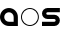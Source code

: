 SplineFontDB: 3.0
FontName: Phibonacci
FullName: Phibonacci
FamilyName: Phibonacci
Weight: Black
Copyright: Created with FontForge 2.0 (http://fontforge.sf.net)
UComments: "2013-7-11: Created." 
Version: 001.000
ItalicAngle: 0
UnderlinePosition: -621.627
UnderlineWidth: 131.928
Ascent: 2584
Descent: 987
LayerCount: 2
Layer: 0 0 "Back"  1
Layer: 1 0 "Fore"  0
XUID: [1021 529 10773 28408]
OS2Version: 0
OS2_WeightWidthSlopeOnly: 0
OS2_UseTypoMetrics: 1
CreationTime: 1373607114
ModificationTime: 1376855825
OS2TypoAscent: 0
OS2TypoAOffset: 1
OS2TypoDescent: 0
OS2TypoDOffset: 1
OS2TypoLinegap: 0
OS2WinAscent: 0
OS2WinAOffset: 1
OS2WinDescent: 0
OS2WinDOffset: 1
HheadAscent: 0
HheadAOffset: 1
HheadDescent: 0
HheadDOffset: 1
OS2Vendor: 'PfEd'
MarkAttachClasses: 1
DEI: 91125
Encoding: UnicodeFull
UnicodeInterp: none
NameList: Adobe Glyph List
DisplaySize: -36
AntiAlias: 1
FitToEm: 1
WinInfo: 25 25 7
BeginPrivate: 0
EndPrivate
Grid
1508 3166 m 0
 1508 -3975 l 0
89 3166 m 0
 89 -3975 l 0
-3571 -898 m 0
 7142 -898 l 0
-3571 89 m 0
 7142 89 l 0
-3571 2495 m 0
 7142 2495 l 0
-3571 1508 m 0
 7142 1508 l 0
0 3166 m 0
 0 -3975 l 0
-3571 2584 m 0
 7142 2584 l 0
-3571 -987 m 0
 7142 -987 l 0
-3571 0 m 0
 7142 0 l 0
-3571 1597 m 0
 7142 1597 l 0
1597 3166 m 0
 1597 -3975 l 0
EndSplineSet
BeginChars: 1114112 68

StartChar: uni0000
Encoding: 0 0 0
Width: 1000
VWidth: 0
LayerCount: 2
Colour: 0
EndChar

StartChar: uni0001
Encoding: 1 1 1
Width: 1000
VWidth: 0
LayerCount: 2
Colour: 0
EndChar

StartChar: uni0002
Encoding: 2 2 2
Width: 1000
VWidth: 0
LayerCount: 2
Colour: 0
EndChar

StartChar: uni0003
Encoding: 3 3 3
Width: 1000
VWidth: 0
LayerCount: 2
Colour: 0
EndChar

StartChar: uni0004
Encoding: 4 4 4
Width: 1000
VWidth: 0
LayerCount: 2
Colour: 0
EndChar

StartChar: uni0005
Encoding: 5 5 5
Width: 1000
VWidth: 0
LayerCount: 2
Colour: 0
EndChar

StartChar: uni0006
Encoding: 6 6 6
Width: 1000
VWidth: 0
LayerCount: 2
Colour: 0
EndChar

StartChar: uni0007
Encoding: 7 7 7
Width: 1000
VWidth: 0
LayerCount: 2
Colour: 0
EndChar

StartChar: uni0008
Encoding: 8 8 8
Width: 1000
VWidth: 0
LayerCount: 2
Colour: 0
EndChar

StartChar: uni0009
Encoding: 9 9 9
Width: 1000
VWidth: 0
LayerCount: 2
Colour: 0
EndChar

StartChar: uni000A
Encoding: 10 10 10
Width: 1000
VWidth: 0
LayerCount: 2
Colour: 0
EndChar

StartChar: uni000B
Encoding: 11 11 11
Width: 1000
VWidth: 0
LayerCount: 2
Colour: 0
EndChar

StartChar: uni000C
Encoding: 12 12 12
Width: 1000
VWidth: 0
LayerCount: 2
Colour: 0
EndChar

StartChar: uni000D
Encoding: 13 13 13
Width: 1000
VWidth: 0
LayerCount: 2
Colour: 0
EndChar

StartChar: uni000E
Encoding: 14 14 14
Width: 1000
VWidth: 0
LayerCount: 2
Colour: 0
EndChar

StartChar: uni000F
Encoding: 15 15 15
Width: 1000
VWidth: 0
LayerCount: 2
Colour: 0
EndChar

StartChar: uni0010
Encoding: 16 16 16
Width: 1000
VWidth: 0
LayerCount: 2
Colour: 0
EndChar

StartChar: uni0011
Encoding: 17 17 17
Width: 1000
VWidth: 0
LayerCount: 2
Colour: 0
EndChar

StartChar: uni0012
Encoding: 18 18 18
Width: 1000
VWidth: 0
LayerCount: 2
Colour: 0
EndChar

StartChar: uni0013
Encoding: 19 19 19
Width: 1000
VWidth: 0
LayerCount: 2
Colour: 0
EndChar

StartChar: uni0014
Encoding: 20 20 20
Width: 1000
VWidth: 0
LayerCount: 2
Colour: 0
EndChar

StartChar: uni0015
Encoding: 21 21 21
Width: 1000
VWidth: 0
LayerCount: 2
Colour: 0
EndChar

StartChar: uni0016
Encoding: 22 22 22
Width: 1000
VWidth: 0
LayerCount: 2
Colour: 0
EndChar

StartChar: uni0017
Encoding: 23 23 23
Width: 1000
VWidth: 0
LayerCount: 2
Colour: 0
EndChar

StartChar: uni0018
Encoding: 24 24 24
Width: 1000
VWidth: 0
LayerCount: 2
Colour: 0
EndChar

StartChar: uni0019
Encoding: 25 25 25
Width: 1000
VWidth: 0
LayerCount: 2
Colour: 0
EndChar

StartChar: uni001A
Encoding: 26 26 26
Width: 1000
VWidth: 0
LayerCount: 2
Colour: 0
EndChar

StartChar: uni001B
Encoding: 27 27 27
Width: 1000
VWidth: 0
LayerCount: 2
Colour: 0
EndChar

StartChar: uni001C
Encoding: 28 28 28
Width: 1000
VWidth: 0
LayerCount: 2
Colour: 0
EndChar

StartChar: uni001D
Encoding: 29 29 29
Width: 1000
VWidth: 0
LayerCount: 2
Colour: 0
EndChar

StartChar: uni001E
Encoding: 30 30 30
Width: 1000
VWidth: 0
LayerCount: 2
Colour: 0
EndChar

StartChar: uni007F
Encoding: 127 127 31
Width: 1000
VWidth: 0
LayerCount: 2
Colour: 0
EndChar

StartChar: uni0080
Encoding: 128 128 32
Width: 1000
VWidth: 0
LayerCount: 2
Colour: 0
EndChar

StartChar: uni0081
Encoding: 129 129 33
Width: 1000
VWidth: 0
LayerCount: 2
Colour: 0
EndChar

StartChar: uni0082
Encoding: 130 130 34
Width: 1000
VWidth: 0
LayerCount: 2
Colour: 0
EndChar

StartChar: uni0083
Encoding: 131 131 35
Width: 1000
VWidth: 0
LayerCount: 2
Colour: 0
EndChar

StartChar: uni0084
Encoding: 132 132 36
Width: 1000
VWidth: 0
LayerCount: 2
Colour: 0
EndChar

StartChar: uni0085
Encoding: 133 133 37
Width: 1000
VWidth: 0
LayerCount: 2
Colour: 0
EndChar

StartChar: uni0086
Encoding: 134 134 38
Width: 1000
VWidth: 0
LayerCount: 2
Colour: 0
EndChar

StartChar: uni0087
Encoding: 135 135 39
Width: 1000
VWidth: 0
LayerCount: 2
Colour: 0
EndChar

StartChar: uni0088
Encoding: 136 136 40
Width: 1000
VWidth: 0
LayerCount: 2
Colour: 0
EndChar

StartChar: uni0089
Encoding: 137 137 41
Width: 1000
VWidth: 0
LayerCount: 2
Colour: 0
EndChar

StartChar: uni008A
Encoding: 138 138 42
Width: 1000
VWidth: 0
LayerCount: 2
Colour: 0
EndChar

StartChar: uni008B
Encoding: 139 139 43
Width: 1000
VWidth: 0
LayerCount: 2
Colour: 0
EndChar

StartChar: uni008C
Encoding: 140 140 44
Width: 1000
VWidth: 0
LayerCount: 2
Colour: 0
EndChar

StartChar: uni008D
Encoding: 141 141 45
Width: 1000
VWidth: 0
LayerCount: 2
Colour: 0
EndChar

StartChar: uni008E
Encoding: 142 142 46
Width: 1000
VWidth: 0
LayerCount: 2
Colour: 0
EndChar

StartChar: uni008F
Encoding: 143 143 47
Width: 1000
VWidth: 0
LayerCount: 2
Colour: 0
EndChar

StartChar: uni0090
Encoding: 144 144 48
Width: 1000
VWidth: 0
LayerCount: 2
Colour: 0
EndChar

StartChar: uni0091
Encoding: 145 145 49
Width: 1000
VWidth: 0
LayerCount: 2
Colour: 0
EndChar

StartChar: uni0092
Encoding: 146 146 50
Width: 1000
VWidth: 0
LayerCount: 2
Colour: 0
EndChar

StartChar: uni0093
Encoding: 147 147 51
Width: 1000
VWidth: 0
LayerCount: 2
Colour: 0
EndChar

StartChar: uni0094
Encoding: 148 148 52
Width: 1000
VWidth: 0
LayerCount: 2
Colour: 0
EndChar

StartChar: uni0095
Encoding: 149 149 53
Width: 1000
VWidth: 0
LayerCount: 2
Colour: 0
EndChar

StartChar: uni0096
Encoding: 150 150 54
Width: 1000
VWidth: 0
LayerCount: 2
Colour: 0
EndChar

StartChar: uni0097
Encoding: 151 151 55
Width: 1000
VWidth: 0
LayerCount: 2
Colour: 0
EndChar

StartChar: uni0098
Encoding: 152 152 56
Width: 1000
VWidth: 0
LayerCount: 2
Colour: 0
EndChar

StartChar: uni0099
Encoding: 153 153 57
Width: 1000
VWidth: 0
LayerCount: 2
Colour: 0
EndChar

StartChar: uni009A
Encoding: 154 154 58
Width: 1000
VWidth: 0
LayerCount: 2
Colour: 0
EndChar

StartChar: uni009B
Encoding: 155 155 59
Width: 1000
VWidth: 0
LayerCount: 2
Colour: 0
EndChar

StartChar: uni009C
Encoding: 156 156 60
Width: 1000
VWidth: 0
LayerCount: 2
Colour: 0
EndChar

StartChar: uni009D
Encoding: 157 157 61
Width: 1000
VWidth: 0
LayerCount: 2
Colour: 0
EndChar

StartChar: uni009E
Encoding: 158 158 62
Width: 1000
VWidth: 0
LayerCount: 2
Colour: 0
EndChar

StartChar: uni009F
Encoding: 159 159 63
Width: 1000
VWidth: 0
LayerCount: 2
Colour: 0
EndChar

StartChar: uni001F
Encoding: 31 31 64
Width: 1000
VWidth: 0
LayerCount: 2
Colour: 0
EndChar

StartChar: a
Encoding: 97 97 65
Width: 1830
VWidth: 0
Flags: HW
LayerCount: 2
Fore
SplineSet
377 798 m 0
 377 565 566 377 799 377 c 2
 1220 377 l 1
 1220 798 l 2
 1220 1031 1032 1220 799 1220 c 0
 566 1220 377 1031 377 798 c 0
0 798 m 0
 0 1239 357 1597 798 1597 c 0
 1239 1597 1597 1239 1597 798 c 2
 1597 0 l 1
 798 0 l 2
 357 0 0 357 0 798 c 0
EndSplineSet
EndChar

StartChar: s
Encoding: 115 115 66
Width: 1830
VWidth: 0
Flags: HW
LayerCount: 2
Back
SplineSet
0 0 m 29
 1597 1597 l 29
610 494 m 4
 610 766 831 987 1103 987 c 4
 1375 987 1597 766 1597 494 c 4
 1597 222 1375 0 1103 0 c 4
 831 0 610 222 610 494 c 4
  Spiro
    610 494 o
    677.242 742.485 o
    854.515 919.758 o
    1103 987 o
    1351.74 919.758 o
    1529.5 742.485 o
    1597 494 o
    1529.5 245.257 o
    1351.74 67.5008 o
    1103 0 o
    854.515 67.5008 o
    677.242 245.257 o
    0 0 z
  EndSpiro
987 1103 m 4
 987 831 766 610 494 610 c 4
 222 610 0 831 0 1103 c 4
 0 1375 222 1597 494 1597 c 4
 766 1597 987 1375 987 1103 c 4
  Spiro
    987 1103 o
    919.758 854.515 o
    742.485 677.242 o
    494 610 o
    245.257 677.242 o
    67.5008 854.515 o
    0 1103 o
    67.5008 1351.74 o
    245.257 1529.5 o
    494 1597 o
    742.485 1529.5 o
    919.758 1351.74 o
    0 0 z
  EndSpiro
987 493 m 4
 987 557 1039 610 1103 610 c 4
 1167 610 1220 557 1220 493 c 4
 1220 429 1167 377 1103 377 c 4
 1039 377 987 429 987 493 c 4
  Spiro
    987 493 o
    1002.82 551.726 o
    1044.53 593.92 o
    1103 610 o
    1161.73 593.92 o
    1203.92 551.726 o
    1220 493 o
    1203.92 434.533 o
    1161.73 392.822 o
    1103 377 o
    1044.53 392.822 o
    1002.82 434.533 o
    0 0 z
  EndSpiro
610 1104 m 4
 610 1040 558 987 494 987 c 4
 430 987 377 1040 377 1104 c 4
 377 1168 430 1220 494 1220 c 4
 558 1220 610 1168 610 1104 c 4
  Spiro
    610 1104 o
    594.178 1045.27 o
    552.467 1003.08 o
    494 987 o
    435.274 1003.08 o
    393.08 1045.27 o
    377 1104 o
    393.08 1162.47 o
    435.274 1204.18 o
    494 1220 o
    552.467 1204.18 o
    594.178 1162.47 o
    0 0 z
  EndSpiro
0 0 m 5
 0 377 l 5
 1597 377 l 5
 1597 0 l 5
 0 0 l 5
  Spiro
    0 0 v
    0 377 v
    1597 377 v
    1597 0 v
    0 0 z
  EndSpiro
0 1220 m 5
 0 1597 l 5
 1597 1597 l 5
 1597 1220 l 5
 0 1220 l 5
  Spiro
    0 1220 v
    0 1597 v
    1597 1597 v
    1597 1220 v
    0 0 z
  EndSpiro
0 610 m 5
 0 987 l 5
 1597 987 l 5
 1597 610 l 5
 0 610 l 5
  Spiro
    0 610 v
    0 987 v
    1597 987 v
    1597 610 v
    0 0 z
  EndSpiro
EndSplineSet
Fore
SplineSet
1103 610 m 2
 494 610 l 2
 222 610 0 831 0 1103 c 0
 0 1375 222 1597 494 1597 c 2
 1597 1597 l 1
 1597 1220 l 1
 494 1220 l 2
 430 1220 377 1168 377 1104 c 0
 377 1040 430 987 494 987 c 2
 1103 987 l 2
 1375 987 1597 766 1597 494 c 0
 1597 222 1375 0 1103 0 c 2
 0 0 l 1
 0 377 l 1
 1103 377 l 2
 1167 377 1220 429 1220 493 c 0
 1220 557 1167 610 1103 610 c 2
EndSplineSet
EndChar

StartChar: o
Encoding: 111 111 67
Width: 1830
VWidth: 0
Flags: HWO
LayerCount: 2
Fore
SplineSet
88 799 m 4
 88 407 406 89 798 89 c 4
 1190 89 1507 407 1507 799 c 4
 1507 1191 1190 1508 798 1508 c 4
 406 1508 88 1191 88 799 c 4
0 798 m 0
 0 1239 357 1597 798 1597 c 0
 1239 1597 1597 1239 1597 798 c 0
 1597 357 1239 0 798 0 c 0
 357 0 0 357 0 798 c 0
EndSplineSet
EndChar
EndChars
EndSplineFont
